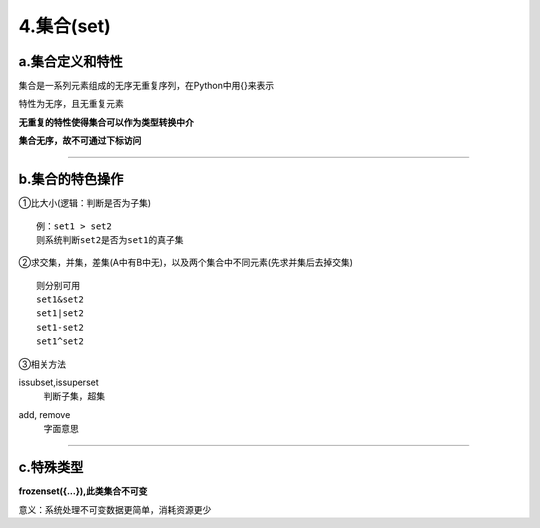 4.集合(set)
^^^^^^^^^^^^^^^^^
a.集合定义和特性
------------------------
集合是一系列元素组成的无序无重复序列，在Python中用{}来表示

特性为无序，且无重复元素

**无重复的特性使得集合可以作为类型转换中介**

**集合无序，故不可通过下标访问**

-----

b.集合的特色操作
------------------
①比大小(逻辑：判断是否为子集)
::
	
	例：set1 > set2
	则系统判断set2是否为set1的真子集

②求交集，并集，差集(A中有B中无)，以及两个集合中不同元素(先求并集后去掉交集)
::
	
	则分别可用
	set1&set2
	set1|set2
	set1-set2
	set1^set2

③相关方法

issubset,issuperset
 | 判断子集，超集

add, remove
 | 字面意思

----

c.特殊类型
----------------
**frozenset({...}),此类集合不可变**

意义：系统处理不可变数据更简单，消耗资源更少
